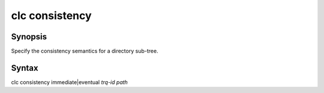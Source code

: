 clc consistency
===============

Synopsis
--------
Specify the consistency semantics for a directory sub-tree.

Syntax
------
clc consistency immediate|eventual *trq-id* *path* 

